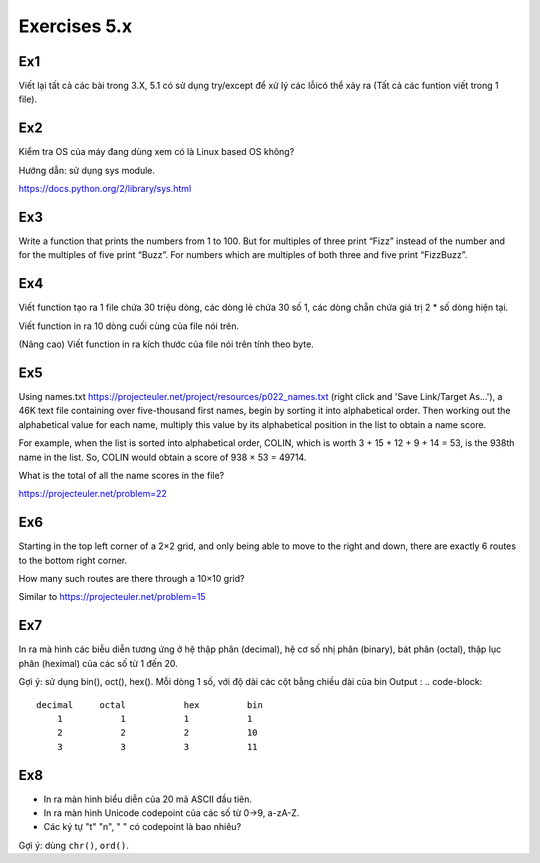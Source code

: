 Exercises 5.x
======

Ex1
---

Viết lại tất cả các bài trong 3.X, 5.1 có sử dụng try/except để xử lý các lỗicó
thể xảy ra (Tất cả các funtion viết trong 1 file).


Ex2
---

Kiểm tra OS của máy đang dùng  xem có là Linux based OS không?

Hướng dẫn: sử dụng sys module.

https://docs.python.org/2/library/sys.html

Ex3
---

Write a function that prints the numbers from 1 to 100. But for multiples of
three print “Fizz” instead of the number and for the multiples of five print
“Buzz”. For numbers which are multiples of both three and five print
“FizzBuzz”.

Ex4
---

Viết function tạo ra 1 file chứa 30 triệu dòng, các dòng lẻ chứa 30 số 1,
các dòng chẵn chứa giá trị 2 * số dòng hiện tại.

Viết function in ra 10 dòng cuối cùng của file nói trên.

(Nâng cao) Viết function in ra kích thước của file nói trên tính theo byte.

Ex5
---

Using names.txt https://projecteuler.net/project/resources/p022_names.txt
(right click and 'Save Link/Target As...'),
a 46K text file containing over five-thousand first names, begin by sorting it
into alphabetical order. Then working out the alphabetical value for each name,
multiply this value by its alphabetical position in the list to obtain a name
score.

For example, when the list is sorted into alphabetical order, COLIN,
which is worth 3 + 15 + 12 + 9 + 14 = 53, is the 938th name in the list.
So, COLIN would obtain a score of 938 × 53 = 49714.

What is the total of all the name scores in the file?

https://projecteuler.net/problem=22


Ex6
---

Starting in the top left corner of a 2×2 grid, and only being able to move to
the right and down, there are exactly 6 routes to the bottom right corner.

How many such routes are there through a 10×10 grid?

Similar to https://projecteuler.net/problem=15

Ex7
---

In ra mà hình các biễu diễn tương ứng ở hệ thập phân (decimal), hệ cơ số nhị phân (binary), bát phân
(octal), thập lục phân (heximal) của các số từ 1 đến 20.

Gợi ý: sử dụng bin(), oct(), hex().
Mỗi dòng 1 số, với độ dài các cột bằng chiều dài của bin
Output :
.. code-block::
    decimal     octal           hex         bin
        1           1           1           1
        2           2           2           10
        3           3           3           11

Ex8
---

- In ra màn hình biểu diễn của 20 mã ASCII đầu tiên.
- In ra màn hình Unicode codepoint của các số từ 0->9, a-zA-Z.
- Các ký tự "\t" "\n", " " có codepoint là bao nhiêu?

Gợi ý: dùng ``chr()``, ``ord()``.
